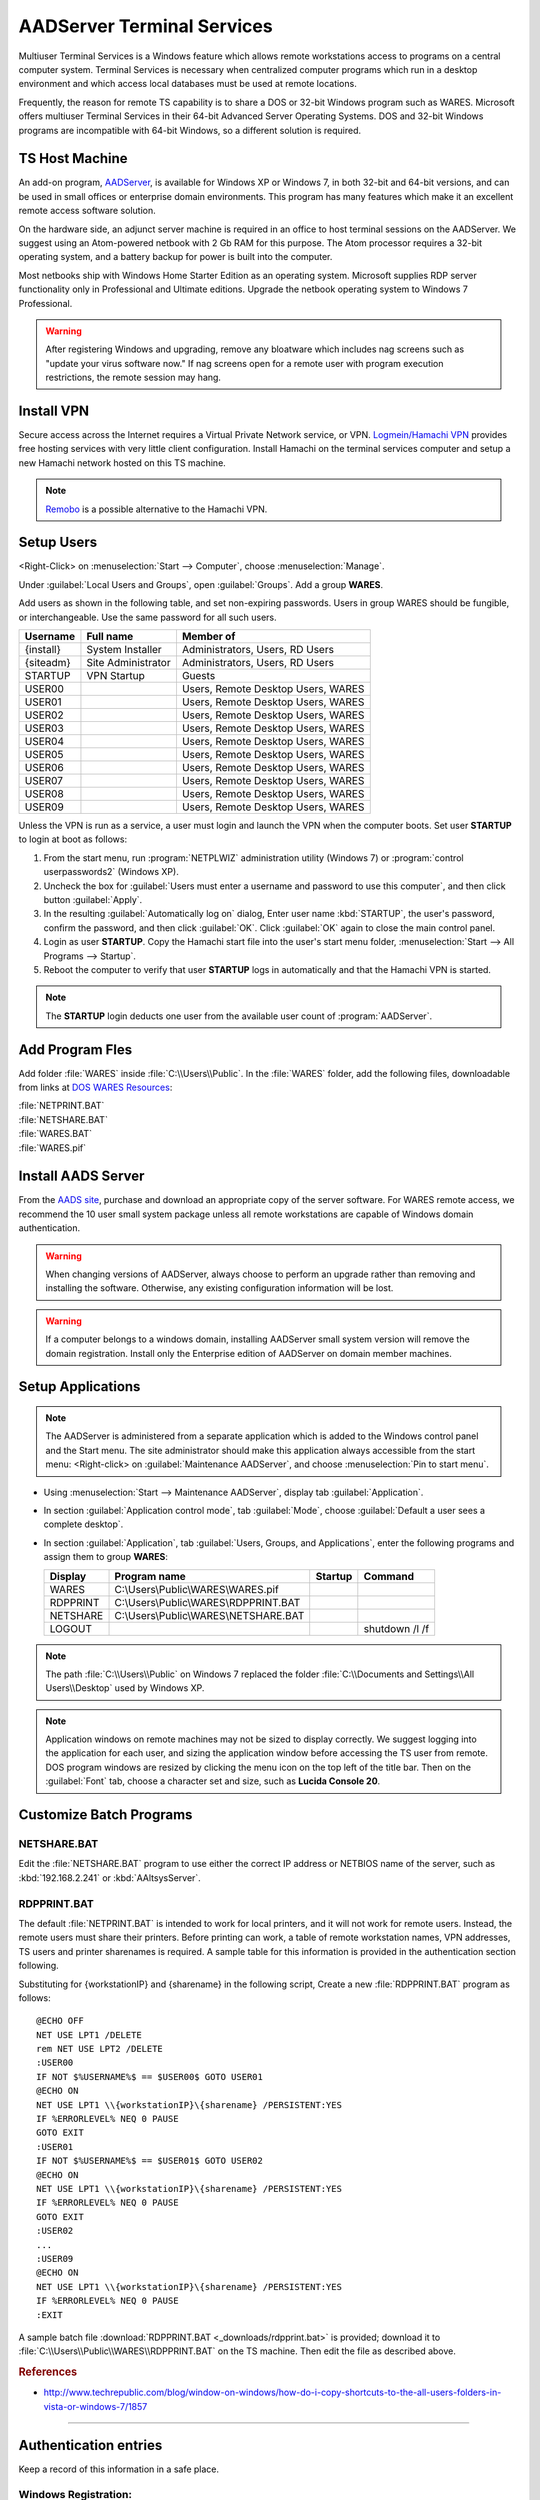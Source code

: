 .. _aadserver:

#############################
AADServer Terminal Services
#############################

Multiuser Terminal Services is a Windows feature which allows remote 
workstations access to programs on a central computer system. Terminal Services 
is necessary when centralized computer programs which run in a desktop 
environment and which access local databases must be used at remote locations. 

Frequently, the reason for remote TS capability is to share a DOS or 32-bit 
Windows program such as WARES. Microsoft offers multiuser Terminal Services in 
their 64-bit Advanced Server Operating Systems. DOS and 32-bit Windows programs 
are incompatible with 64-bit Windows, so a different solution is required.

TS Host Machine
=============================

An add-on program, `AADServer <http://www.aads-worldwide.hk/index.html>`_, is 
available for Windows XP or Windows 7, in both 32-bit and 64-bit versions, and 
can be used in small offices or enterprise domain environments. This program 
has many features which make it an excellent remote access software solution.

On the hardware side, an adjunct server machine is required in an office to 
host terminal sessions on the AADServer. We suggest using an Atom-powered 
netbook with 2 Gb RAM for this purpose. The Atom processor requires a 32-bit 
operating system, and a battery backup for power is built into the computer. 

Most netbooks ship with Windows Home Starter Edition as an operating system. 
Microsoft supplies RDP server functionality only in Professional and Ultimate 
editions. Upgrade the netbook operating system to Windows 7 Professional.

.. warning:: After registering Windows and upgrading, remove any bloatware 
   which includes nag screens such as "update your virus software now." If 
   nag screens open for a remote user with program execution restrictions,
   the remote session may hang.

Install VPN
=============================

Secure access across the Internet requires a Virtual Private Network service, 
or VPN. `Logmein/Hamachi VPN <https://secure.logmein.com/products/hamachi/>`_ 
provides free hosting services with very little client configuration. 
Install Hamachi on the terminal services computer and setup a new Hamachi 
network hosted on this TS machine.

.. note:: `Remobo <http://www.remobo.com/howto>`_ is a possible alternative to 
   the Hamachi VPN.

Setup Users
=============================

<Right-Click> on :menuselection:`Start --> Computer`, choose 
:menuselection:`Manage`. 

Under :guilabel:`Local Users and Groups`, open :guilabel:`Groups`. Add a group 
**WARES**.

Add users as shown in the following table, and set non-expiring passwords. 
Users in group WARES should be fungible, or interchangeable. Use the same 
password for all such users.

+-----------+--------------------+------------------------------------+
| Username  | Full name          | Member of                          |
+===========+====================+====================================+
| {install} | System Installer   | Administrators, Users, RD Users    |
+-----------+--------------------+------------------------------------+
| {siteadm} | Site Administrator | Administrators, Users, RD Users    |
+-----------+--------------------+------------------------------------+
| STARTUP   | VPN Startup        | Guests                             |
+-----------+--------------------+------------------------------------+
| USER00    |                    | Users, Remote Desktop Users, WARES |
+-----------+--------------------+------------------------------------+
| USER01    |                    | Users, Remote Desktop Users, WARES |
+-----------+--------------------+------------------------------------+
| USER02    |                    | Users, Remote Desktop Users, WARES |
+-----------+--------------------+------------------------------------+
| USER03    |                    | Users, Remote Desktop Users, WARES |
+-----------+--------------------+------------------------------------+
| USER04    |                    | Users, Remote Desktop Users, WARES |
+-----------+--------------------+------------------------------------+
| USER05    |                    | Users, Remote Desktop Users, WARES |
+-----------+--------------------+------------------------------------+
| USER06    |                    | Users, Remote Desktop Users, WARES |
+-----------+--------------------+------------------------------------+
| USER07    |                    | Users, Remote Desktop Users, WARES |
+-----------+--------------------+------------------------------------+
| USER08    |                    | Users, Remote Desktop Users, WARES |
+-----------+--------------------+------------------------------------+
| USER09    |                    | Users, Remote Desktop Users, WARES |
+-----------+--------------------+------------------------------------+

Unless the VPN is run as a service, a user must login and launch the VPN 
when the computer boots. Set user **STARTUP** to login at boot as follows:

#. From the start menu, run :program:`NETPLWIZ` administration utility 
   (Windows 7) or :program:`control userpasswords2` (Windows XP).
#. Uncheck the box for :guilabel:`Users must enter a username and password to 
   use this computer`, and then click button :guilabel:`Apply`.
#. In the resulting :guilabel:`Automatically log on` dialog, Enter user name 
   :kbd:`STARTUP`, the user's password, confirm the password, and then click 
   :guilabel:`OK`. Click :guilabel:`OK` again to close the main control panel.
#. Login as user **STARTUP**. Copy the Hamachi start file into the user's start 
   menu folder, :menuselection:`Start --> All Programs --> Startup`.
#. Reboot the computer to verify that user **STARTUP** logs in automatically and 
   that the Hamachi VPN is started.

.. note:: The **STARTUP** login deducts one user from the available user count 
   of :program:`AADServer`.

Add Program Fles
=============================

Add folder :file:`WARES` inside :file:`C:\\Users\\Public`. In the 
:file:`WARES` folder, add the following files, downloadable from links at 
`DOS WARES Resources <http://doswares.aaltsys.info/resources/_downloads>`_:

| :file:`NETPRINT.BAT`
| :file:`NETSHARE.BAT`
| :file:`WARES.BAT`
| :file:`WARES.pif`

Install AADS Server
=============================

From the `AADS site <http://www.aads-worldwide.hk/index.html>`_, purchase and 
download an appropriate copy of the server software. For WARES remote access, 
we recommend the 10 user small system package unless all remote workstations 
are capable of Windows domain authentication.

.. warning:: When changing versions of AADServer, always choose to perform an 
   upgrade rather than removing and installing the software. Otherwise, any 
   existing configuration information will be lost.
   
.. warning:: If a computer belongs to a windows domain, installing AADServer 
   small system version will remove the domain registration. Install only the
   Enterprise edition of AADServer on domain member machines.

Setup Applications
=============================

.. note:: The AADServer is administered from a separate application which is 
   added to the Windows control panel and the Start menu. The site administrator 
   should make this application always accessible from the start menu:
   <Right-click> on :guilabel:`Maintenance AADServer`, and choose 
   :menuselection:`Pin to start menu`.

+  Using :menuselection:`Start --> Maintenance AADServer`, display tab 
   :guilabel:`Application`. 
+  In section :guilabel:`Application control mode`, tab :guilabel:`Mode`, choose 
   :guilabel:`Default a user sees a complete desktop`. 
+  In section :guilabel:`Application`, tab 
   :guilabel:`Users, Groups, and Applications`, 
   enter the following programs and assign them to group **WARES**:
  
   +-----------+----------------------------------------+---------+-----------------+
   | Display   | Program name                           | Startup | Command         | 
   +===========+========================================+=========+=================+
   | WARES     | C:\\Users\\Public\\WARES\\WARES.pif    |         |                 |
   +-----------+----------------------------------------+---------+-----------------+
   | RDPPRINT  | C:\\Users\\Public\\WARES\\RDPPRINT.BAT |         |                 |
   +-----------+----------------------------------------+---------+-----------------+
   | NETSHARE  | C:\\Users\\Public\\WARES\\NETSHARE.BAT |         |                 |
   +-----------+----------------------------------------+---------+-----------------+
   | LOGOUT    |                                        |         | shutdown /l /f  | 
   +-----------+----------------------------------------+---------+-----------------+

.. note:: The path :file:`C:\\Users\\Public` on Windows 7 replaced the folder 
   :file:`C:\\Documents and Settings\\All Users\\Desktop` used by Windows XP.
   
.. note:: Application windows on remote machines may not be sized to display 
   correctly. We suggest logging into the application for each user, and sizing 
   the application window before accessing the TS user from remote. DOS program 
   windows are resized by clicking the menu icon on the top left of the title 
   bar. Then on the :guilabel:`Font` tab, choose a character set and size, such 
   as **Lucida Console 20**.
  
Customize Batch Programs
=============================

NETSHARE.BAT
-----------------------------

Edit the :file:`NETSHARE.BAT` program to use either the correct IP address 
or NETBIOS name of the server, such as :kbd:`192.168.2.241` or 
:kbd:`AAltsysServer`. 

RDPPRINT.BAT
-----------------------------

The default :file:`NETPRINT.BAT` is intended to work for local printers, 
and it will not work for remote users. Instead, the remote users must share 
their printers. Before printing can work, a table of remote workstation names, 
VPN addresses, TS users and printer sharenames is required. A sample table for 
this information is provided in the authentication section following.

Substituting for {workstationIP} and {sharename} in the following script,
Create a new :file:`RDPPRINT.BAT` program as follows::

   @ECHO OFF
   NET USE LPT1 /DELETE
   rem NET USE LPT2 /DELETE
   :USER00
   IF NOT $%USERNAME%$ == $USER00$ GOTO USER01
   @ECHO ON
   NET USE LPT1 \\{workstationIP}\{sharename} /PERSISTENT:YES
   IF %ERRORLEVEL% NEQ 0 PAUSE
   GOTO EXIT
   :USER01
   IF NOT $%USERNAME%$ == $USER01$ GOTO USER02
   @ECHO ON
   NET USE LPT1 \\{workstationIP}\{sharename} /PERSISTENT:YES
   IF %ERRORLEVEL% NEQ 0 PAUSE
   GOTO EXIT
   :USER02
   ...
   :USER09
   @ECHO ON
   NET USE LPT1 \\{workstationIP}\{sharename} /PERSISTENT:YES
   IF %ERRORLEVEL% NEQ 0 PAUSE
   :EXIT
  
A sample batch file :download:`RDPPRINT.BAT <_downloads/rdpprint.bat>` is 
provided; download it to :file:`C:\\Users\\Public\\WARES\\RDPPRINT.BAT` on the 
TS machine. Then edit the file as described above.

.. rubric:: References

+  http://www.techrepublic.com/blog/window-on-windows/how-do-i-copy-shortcuts-to-the-all-users-folders-in-vista-or-windows-7/1857

----

Authentication entries
=============================

Keep a record of this information in a safe place.

Windows Registration:
-----------------------------

::

   Registration number: ______________________________

Hamachi VPN
-----------------------------

::

   Networkname: ______________________________
      Password: ______________________________

AADServer License
-----------------------------

::

   Registration username: ______________________________
          License number: ______________________________

     
TS usernames and passwords
-----------------------------


   +----------------------+--------------------+-------------------+
   | Function             | Username           | Password          |
   +======================+====================+===================+
   | System Installer     | (this information is never published)  |                   
   +----------------------+--------------------+-------------------+
   | Site Administrator   |                    |                   |
   +----------------------+--------------------+-------------------+
   | Hamachi VPN Startup  |                    |                   |
   +----------------------+--------------------+-------------------+ 
   | WARES User           | USER00 ... USER09  |                   |
   +----------------------+--------------------+-------------------+

RDPPRINT.BAT information
-----------------------------


   +-----------+------------------+-------------------+---------------+--------+
   | login ID  | Workstation name | Hamachi VPN IP    | Printer share | Device |
   +===========+==================+===================+===============+========+
   | USER00    |                  |                   |               | LPT1   |
   +-----------+------------------+-------------------+---------------+--------+
   | USER01    |                  |                   |               | LPT1   |
   +-----------+------------------+-------------------+---------------+--------+
   | USER02    |                  |                   |               | LPT1   |
   +-----------+------------------+-------------------+---------------+--------+
   | USER03    |                  |                   |               | LPT1   |
   +-----------+------------------+-------------------+---------------+--------+
   | USER04    |                  |                   |               | LPT1   |
   +-----------+------------------+-------------------+---------------+--------+
   | USER05    |                  |                   |               | LPT1   |
   +-----------+------------------+-------------------+---------------+--------+
   | USER06    |                  |                   |               | LPT1   |
   +-----------+------------------+-------------------+---------------+--------+
   | USER07    |                  |                   |               | LPT1   |
   +-----------+------------------+-------------------+---------------+--------+
   | USER08    |                  |                   |               | LPT1   |
   +-----------+------------------+-------------------+---------------+--------+
   | USER09    |                  |                   |               | LPT1   |
   +-----------+------------------+-------------------+---------------+--------+
   | EXAMPLE   | DEVELOPER        | 25.50.50.50       | Laserjet      | LPT1   |
   +-----------+------------------+-------------------+---------------+--------+ 

.. note:: It would be a good idea to ghost a drive image from this installation 
   once complete, so that recovery from an OS failure would be possible.
